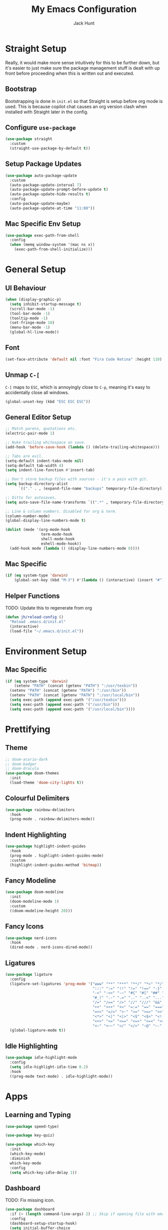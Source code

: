 #+TITLE: My Emacs Configuration
#+AUTHOR: Jack Hunt
#+OPTIONS: toc:3

* Straight Setup
Really, it would make more sense intuitively for this to be further down,
but it's easier to just make sure the package management stuff is dealt
with up front before proceeding when this is written out and executed.
** Bootstrap
Bootstrapping is done in =init.el= so that Straight is setup before
org mode is used. This is because copilot chat causes an org version
clash when installed with Straight later in the config.

** Configure =use-package=
#+BEGIN_SRC emacs-lisp
  (use-package straight
    :custom
    (straight-use-package-by-default t))
#+END_SRC

** Setup Package Updates
#+BEGIN_SRC emacs-lisp
  (use-package auto-package-update
    :custom
    (auto-package-update-interval 7)
    (auto-package-update-prompt-before-update t)
    (auto-package-update-hide-results t)
    :config
    (auto-package-update-maybe)
    (auto-package-update-at-time "11:00"))
#+END_SRC

** Mac Specific Env Setup
#+BEGIN_SRC emacs-lisp
  (use-package exec-path-from-shell
    :config
    (when (memq window-system '(mac ns x))
      (exec-path-from-shell-initialize)))
#+END_SRC

* General Setup
** UI Behaviour
#+BEGIN_SRC emacs-lisp
  (when (display-graphic-p)
    (setq inhibit-startup-message t)
    (scroll-bar-mode -1)
    (tool-bar-mode -1)
    (tooltip-mode -1)
    (set-fringe-mode 10)
    (menu-bar-mode -1)
    (global-hl-line-mode))
#+END_SRC

** Font
#+BEGIN_SRC emacs-lisp
  (set-face-attribute 'default nil :font "Fira Code Retina" :height 110)
#+END_SRC

** Unmap =C-[=
=C-[= maps to =ESC=, which is annoyingly close to =C-p=, meaning it's easy
to accidentally close all windows.
#+BEGIN_SRC emacs-lisp
  (global-unset-key (kbd "ESC ESC ESC"))
#+END_SRC

** General Editor Setup
#+BEGIN_SRC emacs-lisp
  ;; Match parens, quotations etc.
  (electric-pair-mode 1)

  ;; Nuke trailing whitespace on save.
  (add-hook 'before-save-hook (lambda () (delete-trailing-whitespace)))

  ;; Tabs are evil.
  (setq-default indent-tabs-mode nil)
  (setq-default tab-width 4)
  (setq indent-line-function #'insert-tab)

  ;; Don't store backup files with sources - it's a pain with git.
  (setq backup-directory-alist
        `(("." . , (expand-file-name "backups" temporary-file-directory))))

  ;; Ditto for autosaves.
  (setq auto-save-file-name-transforms `((".*" , temporary-file-directory t)))

  ;; Line & column numbers. Disabled for org & term.
  (column-number-mode)
  (global-display-line-numbers-mode t)

  (dolist (mode '(org-mode-hook
                  term-mode-hook
                  shell-mode-hook
                  eshell-mode-hook))
    (add-hook mode (lambda () (display-line-numbers-mode 0))))
#+END_SRC

** Mac Specific
#+BEGIN_SRC emacs-lisp
  (if (eq system-type 'darwin)
      (global-set-key (kbd "M-3") #'(lambda () (interactive) (insert "#"))))
#+END_SRC

** Helper Functions
TODO: Update this to regenerate from org
#+BEGIN_SRC emacs-lisp
  (defun jh/reload-config ()
    "Reload .emacs.d/init.el"
    (interactive)
    (load-file "~/.emacs.d/init.el"))
#+END_SRC

* Environment Setup
** Mac Specific
#+BEGIN_SRC emacs-lisp
  (if (eq system-type 'darwin)
      (setenv "PATH" (concat (getenv "PATH") ":/usr/texbin"))
    (setenv "PATH" (concat (getenv "PATH") ":/usr/bin"))
    (setenv "PATH" (concat (getenv "PATH") ":/usr/local/bin"))
    (setq exec-path (append exec-path '("/usr/texbin")))
    (setq exec-path (append exec-path '("/usr/bin")))
    (setq exec-path (append exec-path '("/usr/local/bin"))))
#+END_SRC

* Prettifying
** Theme
#+BEGIN_SRC emacs-lisp
  ;; doom-acario-dark
  ;; doom-badger
  ;; doom-dracula
  (use-package doom-themes
    :init
    (load-theme 'doom-city-lights t))
#+END_SRC

** Colourful Delimiters
#+BEGIN_SRC emacs-lisp
  (use-package rainbow-delimiters
    :hook
    (prog-mode . rainbow-delimiters-mode))
#+END_SRC

** Indent Highlighting
#+BEGIN_SRC emacs-lisp
  (use-package highlight-indent-guides
    :hook
    (prog-mode . highlight-indent-guides-mode)
    :custom
    (highlight-indent-guides-method 'bitmap))
#+END_SRC

** Fancy Modeline
#+BEGIN_SRC emacs-lisp
  (use-package doom-modeline
    :init
    (doom-modeline-mode 1)
    :custom
    ((doom-modeline-height 20)))
#+END_SRC

** Fancy Icons
#+BEGIN_SRC emacs-lisp
  (use-package nerd-icons
    :hook
    (dired-mode . nerd-icons-dired-mode))
#+END_SRC

** Ligatures
#+BEGIN_SRC emacs-lisp
  (use-package ligature
    :config
    (ligature-set-ligatures 'prog-mode '("www" "**" "***" "**/" "*>" "*/" "\\\\" "\\\\\\" "{-" "::"
                                         ":::" ":=" "!!" "!=" "!==" "-}" "----" "-->" "->" "->>"
                                         "-<" "-<<" "-~" "#{" "#[" "##" "###" "####" "#(" "#?" "#_"
                                         "#_(" ".-" ".=" ".." "..<" "..." "?=" "??" ";;" "/*" "/**"
                                         "/=" "/==" "/>" "//" "///" "&&" "||" "||=" "|=" "|>" "^=" "$>"
                                         "++" "+++" "+>" "=:=" "==" "===" "==>" "=>" "=>>" "<="
                                         "=<<" "=/=" ">-" ">=" ">=>" ">>" ">>-" ">>=" ">>>" "<*"
                                         "<*>" "<|" "<|>" "<$" "<$>" "<!--" "<-" "<--" "<->" "<+"
                                         "<+>" "<=" "<==" "<=>" "<=<" "<>" "<<" "<<-" "<<=" "<<<"
                                         "<~" "<~~" "</" "</>" "~@" "~-" "~>" "~~" "~~>" "%%"))
    (global-ligature-mode t))
#+END_SRC

** Idle Highlighting
#+BEGIN_SRC emacs-lisp
  (use-package idle-highlight-mode
    :config
    (setq idle-highlight-idle-time 0.2)
    :hook
    ((prog-mode text-mode) . idle-highlight-mode))
#+END_SRC

* Apps
** Learning and Typing
#+BEGIN_SRC emacs-lisp
  (use-package speed-type)

  (use-package key-quiz)

  (use-package which-key
    :init
    (which-key-mode)
    :diminish
    which-key-mode
    :config
    (setq which-key-idle-delay 1))
#+END_SRC

** Dashboard
TODO: Fix missing icon.
#+BEGIN_SRC emacs-lisp
  (use-package dashboard
    :if (< (length command-line-args) 2) ;; Skip if opening file with emacs
    :config
    (dashboard-setup-startup-hook)
    (setq initial-buffer-choice
          (lambda () (get-buffer-create "*dashboard*")))
    (setq dashboard-center-content t)
    (setq dashboard-items '((recents  . 10)
                            (projects . 10)
                            (registers . 10)))
    (setq dashboard-icon-type 'nerd-icons)
    (setq dashboard-set-heading-icons t)
    (setq dashboard-set-file-icons t)
    (setq dashboard-heading-icons '((recents   . "history")
                                    (projects  . "rocket")
                                    (registers . "database"))))
#+END_SRC

** GitHub Copilot
TODO: Check all working and set key bindings.
#+BEGIN_SRC emacs-lisp
  (use-package copilot
    :straight (:host github :repo "copilot-emacs/copilot.el" :files ("*.el"))
    :bind
    (:map copilot-completion-map
          ("<tab>" . copilot-accept-completion)
          ("TAB" . copilot-accept-completion))
    :hook
    (prog-mode . copilot-mode))
#+END_SRC

#+BEGIN_SRC emacs-lisp
  (use-package copilot-chat
    :straight (:host github :repo "chep/copilot-chat.el" :files ("*.el"))
    :after (request org markdown-mode))
#+END_SRC

** Better Docs for =C-h v= etc
#+BEGIN_SRC emacs-lisp
  (use-package helpful
    :custom
    (counsel-describe-function-function #'helpful-callable)
    (counsel-describe-variable-function #'helpful-variable)
    :bind
    ([remap describe-function] . counsel-describe-function)
    ([remap describe-command] . helpful-command)
    ([remap describe-variable] . counsel-describe-variable)
    ([remap describe-key] . helpful-key))
#+END_SRC

* General Modes
** Counsel
#+BEGIN_SRC emacs-lisp
  (use-package counsel
    :bind
    (("M-x" . counsel-M-x)
     ("C-x b" . counsel-ibuffer)
     ("C-x C-f" . counsel-find-file)
     :map minibuffer-local-map
     ("C-r" . 'counsel-minibuffer-history)))
#+END_SRC

** Company
#+BEGIN_SRC emacs-lisp
  (use-package company
    :after
    lsp-mode
    :init
    (global-company-mode)
    :bind
    (:map company-active-map
          ("<tab>" . company-complete-selection)
          ("<tab>" . company-indent-or-complete-common))
    :custom
    (company-minimum-prefix-length 2)
    (company-idle-delay 0.0))

  (use-package company-box
    :after
    company
    :hook
    (company-mode . company-box-mode))
#+END_SRC

** Ivy
#+BEGIN_SRC emacs-lisp
  (use-package ivy
    :diminish
    :bind
    (("C-s" . swiper)
     :map ivy-minibuffer-map
     ("TAB" . ivy-partial-or-done)
     ("C-l" . ivy-alt-done)
     ("C-j" . ivy-next-line)
     ("C-k" . ivy-previous-line)
     :map ivy-switch-buffer-map
     ("C-k" . ivy-previous-line)
     ("C-l" . ivy-done)
     ("C-d" . ivy-switch-buffer-kill)
     :map ivy-reverse-i-search-map
     ("C-k" . ivy-previous-line)
     ("C-d" . ivy-reverse-i-search-kill))
    :config
    (ivy-mode 1)
    (setq ivy-use-virtual-buffers t))
#+END_SRC

#+BEGIN_SRC emacs-lisp
  (use-package ivy-rich
    :init
    (ivy-rich-mode 1))
#+END_SRC

** Yasnippet
#+BEGIN_SRC emacs-lisp
  (use-package yasnippet
    :after
    company-mode
    :init
    (yas-global-mode)
    :bind
    ("C-c y s" . yas-insert-snippet)
    ("C-c y v" . yas-visit-snippet-file)
    :config
    (add-to-list 'yas-snippet-dirs "~/.emacs.d/snippets")
    (add-to-list 'company-backends 'company-yasnippet))
#+END_SRC

** Projectile
#+BEGIN_SRC emacs-lisp
  (use-package projectile
    :diminish projectile-mode
    :config
    (projectile-global-mode)
    :custom
    ((projectile-completion-system 'ivy))
    :bind-keymap
    ("C-c p" . projectile-command-map)
    :init
    (when (file-directory-p "~/GitHub")
      (setq projectile-project-search-path '("~/GitHub")))
    (setq projectile-switch-project-action #'projectile-dired))
#+END_SRC

#+BEGIN_SRC emacs-lisp
  (use-package counsel-projectile
    :after
    projectile
    :config
    (counsel-projectile-mode))
#+END_SRC

** Magit
#+BEGIN_SRC emacs-lisp
  (use-package magit
    :bind
    ("C-x g" . magit-status)
    :custom
    (magit-display-buffer-function #'magit-display-buffer-same-window-except-diff-v1))
#+END_SRC

#+BEGIN_SRC emacs-lisp
  ;; TODO: Check out the other buffers.
  ;; https://magit.vc/manual/magit/Switching-Buffers.html
  (use-package diff-hl
    :hook
    ((magit-pre-refresh-hook . diff-hl-magit-pre-refresh)
     (magit-post-refresh-hook . diff-hl-magit-post-refresh)))
#+END_SRC

** Flycheck
#+BEGIN_SRC emacs-lisp
  (use-package flycheck
    :init
    (global-flycheck-mode))
#+END_SRC

** Flyspell
#+BEGIN_SRC emacs-lisp
  (use-package flyspell
    :init
    (dolist (hook '(text-mode-hook))
      (add-hook hook (lambda () (flyspell-mode 1))))
    :config
    (setq ispell-dictionary "british"))
#+END_SRC

** Dired
#+BEGIN_SRC emacs-lisp
  (use-package dired
    :straight (:type built-in)
    :ensure nil
    :commands (dired dired-jump)
    :bind
    (("C-x C-j" . dired-jump))
    :custom
    ((dired-listing-switches "-agho --group-directories-first")))
#+END_SRC

#+BEGIN_SRC emacs-lisp
  (use-package dired-single
    :commands (dired dired-jump))
#+END_SRC

* Terminals
#+BEGIN_SRC emacs-lisp
  (use-package term
    :commands term
    :config
    (setq explicit-shell-file-name "zsh"))
#+END_SRC

#+BEGIN_SRC emacs-lisp
  (use-package eterm-256color
    :hook (term-mode . eterm-256color-mode))
#+END_SRC

#+BEGIN_SRC emacs-lisp
  (use-package vterm
    :commands vterm
    :config
    (setq vterm-shell "zsh")
    (setq vterm-max-scrollback 10000))
#+END_SRC

* LSP
#+BEGIN_SRC emacs-lisp
  (use-package lsp-mode
    :init
    (setq lsp-keymap-prefix "C-c l")
    :hook
    ((python-mode . lsp)
     (c-mode . lsp)
     (c++-mode . lsp)
     (cmake-mode . lsp)
     (ess-mode . lsp)
     (fortran-mode . lsp)
     (haskell-mode . lsp)
     (LaTeX-mode . lsp)
     (scad-mode . lsp)
     (lsp-mode . lsp-enable-which-key-integration))
    :commands lsp)
#+END_SRC

#+BEGIN_SRC emacs-lisp
  (use-package lsp-ui
    :after
    lsp-mode
    :commands
    lsp-ui-mode
    :hook
    (lsp-mode . lsp-ui-mode))

  (use-package lsp-ivy
    :after
    lsp-mode
    :commands
    lsp-ivy-workspace-symbol)
#+END_SRC

#+BEGIN_SRC emacs-lisp
  (use-package dap-mode
    :after lsp-mode)
#+END_SRC

** Jupyter
#+BEGIN_SRC emacs-lisp
  (use-package jupyter)
#+END_SRC

* Language Specific
** Elisp
#+BEGIN_SRC emacs-lisp
  (with-eval-after-load 'emacs-lisp-mode
    (add-to-list 'company-backends 'company-elisp))
#+END_SRC

** Python
#+BEGIN_SRC emacs-lisp
  (use-package pyvenv
    :after
    python-mode
    :config
    (pyvenv-mode 1))
#+END_SRC

#+BEGIN_SRC emacs-lisp
  ;;(setenv "WORKON_HOME" (concat (getenv "CONDA_PREFIX") "/envs"))
  ;; As a hack, just symlink conda env dir to ~/.virtualenvs for now
#+END_SRC

#+BEGIN_SRC emacs-lisp
  (use-package python-black
    :after python
    :hook (python-mode . python-black-on-save-mode))
#+END_SRC

** R & STAN
#+BEGIN_SRC emacs-lisp
  (use-package ess
    :hook
    (ess-mode-hook . projectile-mode)
    :config
    (setq ess-indent-offset 2))
#+END_SRC

#+BEGIN_SRC emacs-lisp
  (use-package stan-mode)
#+END_SRC

** Shell
#+BEGIN_SRC emacs-lisp
  (setq sh-basic-offset 2)
#+END_SRC

** Haskell
#+BEGIN_SRC emacs-lisp
  (use-package haskell-mode)
#+END_SRC

#+BEGIN_SRC emacs-lisp
  (use-package lsp-haskell
    :after haskell-mode)
#+END_SRC

** LaTeX
#+BEGIN_SRC emacs-lisp
  (use-package auctex
    :defer t
    :hook
    ((LaTeX-mode-hook . visual-line-mode)
     (LaTeX-mode-hook . flyspell-mode)
     (LaTeX-mode-hook . flycheck-mode)
     (LaTeX-mode-hook . LaTeX-math-mode))
    :config
    (setq TeX-auto-save t)
    (setq TeX-parse-self t)
    (setq reftex-plug-into-AUCTeX t)
    (setq TeX-PDF-mode t)
    (setq LaTeX-indent-level 2)
    (setq LaTeX-item-indent 2)
    (setq TeX-brace-indent-level 2))
#+END_SRC

#+BEGIN_SRC emacs-lisp
  (use-package reftex
    :after
    auctex
    :hook
    (LaTeX-mode-hook . turn-on-reftex)
    :config
    (setq reftex-plug-into-AUCTeX t))
#+END_SRC

** YAML
#+BEGIN_SRC emacs-lisp
  (use-package yaml-mode)
#+END_SRC

* Org Mode
** Fancy Bullets
#+BEGIN_SRC emacs-lisp
  (use-package org-bullets
    :hook
    (org-mode . org-bullets-mode)
    :custom
    (org-bullets-bullet-list '("◉" "○" "●" "○" "●" "○" "●")))
#+END_SRC

** Utility Functions
*** Theme to CSS
TODO: Verify this still works
#+BEGIN_SRC emacs-lisp
  (defun jh/theme-to-css (filename)
    "Generate a CSS file based on current theme for Org HTML export."
    (interactive "FEnter the output CSS file name: ")
    (with-temp-file filename
      ;; Document background & foreground.
      (let ((default-bg (face-background 'default))
            (default-fg (face-foreground 'default)))
        (insert (format "body {\n  background-color: %s;\n  color: %s;\n}\n" default-bg default-fg)))

      ;; Headings.
      (let ((level-1-bg (face-background 'org-level-1))
            (level-1-fg (face-foreground 'org-level-1)))
        (insert (format "h1 {\n  background-color: %s;\n  color: %s;\n}\n" level-1-bg level-1-fg)))
      (let ((level-2-bg (face-background 'org-level-2))
            (level-2-fg (face-foreground 'org-level-2)))
        (insert (format "h2 {\n  background-color: %s;\n  color: %s;\n}\n" level-2-bg level-2-fg)))
      (let ((level-3-bg (face-background 'org-level-3))
            (level-3-fg (face-foreground 'org-level-3)))
        (insert (format "h3 {\n  background-color: %s;\n  color: %s;\n}\n" level-3-bg level-3-fg)))
      (let ((level-4-bg (face-background 'org-level-4))
            (level-4-fg (face-foreground 'org-level-4)))
        (insert (format "h4 {\n  background-color: %s;\n  color: %s;\n}\n" level-4-bg level-4-fg)))
      ))
#+END_SRC

*** Archive Done Tasks
#+BEGIN_SRC emacs-lisp
  (defun jh/org-archive-done-kill-tasks ()
    (interactive)
    (org-map-entries 'org-archive-subtree "1/DONE|1/KILL" 'file))
#+END_SRC

*** Update Last Modified Timestamp
#+BEGIN_SRC emacs-lisp
  (defun jh/org-last-modified-update ()
    "Update '#+last_modified:' if it exists in an org buffer."
    (save-excursion
      (goto-char (point-min))
      (when (re-search-forward "^#\\+last_modified: .*" nil t)
        (replace-match (concat "#+last_modified: " (format-time-string "[%Y-%m-%d %a %H:%M]"))))))
#+END_SRC

** Setup
#+BEGIN_SRC emacs-lisp
  (defun jh/org-mode-setup ()
    ;; Update roam timestamps.
    (add-hook 'before-save-hook 'jh/org-last-modified-update nil 'local)

    ;; TODO states.
    (setq org-todo-keywords
          '((sequence "TODO" "STRT" "IDEA" "WAIT" "|" "DONE" "KILL")))

    (setq org-todo-keyword-faces
          '(("TODO" . (:foreground "cyan" :weight bold))
            ("STRT" . (:foreground "yellow" :weight bold))
            ("IDEA" . (:foreground "pink" :weight bold))
            ("WAIT" . (:foreground "orange" :weight bold))
            ("DONE" . (:foreground "green" :strike-through t))
            ("KILL" . (:foreground "red" :strike-through t))))


    ;; Make source blocks look a bit nicer.
    (setq org-edit-src-content-indentation 0
          org-src-tab-acts-natively t
          org-src-preserve-indentation t
          org-src-fontify-natively t)

    ;; (setq org-src-window-setup 'current-window)
    (setq org-ellipsis "⤵")

    ;; Enable spell checking.
    (add-hook 'org-mode-hook 'flyspell-mode)

    (org-babel-do-load-languages
     'org-babel-load-languages
     '((jupyter . t)
       (python . t)
       (R . t)
       (shell . t)))

    ;;(setq org-export-with-smart-quotes t)
    (setq org-confirm-babel-evaluate nil)

    ;; Enable inline images and make sure they get updated.
    (add-hook 'org-mode-hook 'org-display-inline-images)
    (add-hook 'org-babel-after-execute-hook 'org-display-inline-images)
    (setq org-display-remote-inline-images 'cache)
    )
#+END_SRC

#+BEGIN_SRC emacs-lisp
  (defun jh/add-org-capture-templates ()
    (setq org-capture-templates
          '(("t" "Theoretical Question" entry
             (file+headline "~/org/work.org" "Theoretical Questions")
             (file "~/.emacs.d/org/work_templates/theoretical_question.org") :empty-lines-after 1)
            ("e" "Experiment" entry
             (file+headline "~/org/work.org" "Experiments")
             (file "~/.emacs.d/org/work_templates/experiment.org") :empty-lines-after 1)
            ("s" "Software Engineering" entry
             (file+headline "~/org/work.org" "Engineering Tasks")
             (file "~/.emacs.d/org/work_templates/software_engineering.org") :empty-lines-after 1)
            ))
    )
#+END_SRC

#+BEGIN_SRC emacs-lisp
  (add-hook 'org-mode-hook 'jh/org-mode-setup)
  (add-hook 'org-mode-hook 'jh/add-org-capture-templates)
#+END_SRC

* Org Roam
#+BEGIN_SRC emacs-lisp
  (use-package emacsql)
  ;; (use-package emacsql-sqlite)
#+END_SRC

#+BEGIN_SRC emacs-lisp
  (use-package org-roam
    :custom
    (org-roam-directory (file-truename "~/GitHub/org-roam-notes/"))
    (org-roam-db-location (file-truename "~/GitHub/org-roam-notes/org-roam.sqlite3"))
    (org-roam-completion-everywhere t)
    (org-roam-completion-system 'ivy)
    (org-roam-capture-templates
     ;; TODO: See if the headers can be in the org files.
     '(("d" "Default" plain
        (file "~/.emacs.d/org/roam_templates/default.org")
        :target (file+head "%<%Y%m%d%H%M%>-${slug}.org"
                           "\n#+title: ${title}\n#+created: %U\n#+last_modified: %U\n#+filetags: :some_tag:\n\n")
        :unnarrowed t)
       ("m" "Maths" plain
        (file "~/.emacs.d/org/roam_templates/maths.org")
        :target (file+head "%<%Y%m%d%H%M%S>-${slug}.org"
                           "\n#+title: ${title}\n#+created: %U\n#+last_modified: %U\n#+filetags: :maths:\n\n")
        :unnarrowed t)
       ("i" "Idea" plain
        (file "~/.emacs.d/org/roam_templates/idea.org")
        :target (file+head "%<%Y%m%d%H%M%S>-${slug}.org"
                           "\n#+title: ${title}\n#+created: %U\n#+last_modified: %U\n#+filetags: :idea:\n\n")
        :unnarrowed t)
       ("p" "Paper" plain
        (file "~/.emacs.d/org/roam_templates/paper.org")
        :target (file+head "%<%Y%m%d%H%M%S>-${slug}.org"
                           "\n#+title: ${title}\n#+created: %U\n#+last_modified: %U\n#+filetags: :paper:\n\n")
        :unnarrowed t)
       ("c" "Code Snippet" plain
        (file "~/.emacs.d/org/roam_templates/code_snippet.org")
        :target (file+head "%<%Y%m%d%H%M%S>-${slug}.org"
                           "\n#+title: ${title}\n#+created: %U\n#+last_modified: %U\n#+filetags: :code_snippet:\n\n")
        :unnarrowed t)
       ("r" "Random Thought" plain
        (file "~/.emacs.d/org/roam_templates/random_thought.org")
        :target (file+head "%<%Y%m%d%H%M%S>-${slug}.org"
                           "\n#+title: ${title}\n#+created: %U\n#+filetags: :random:\n\n")
        :unnarrowed t)))
    :bind
    (("C-c n l" . org-roam-buffer-toggle)
     ("C-c n f" . org-roam-node-find)
     ("C-c n g" . org-roam-graph)
     ("C-c n i" . org-roam-node-insert)
     ("C-c n c" . org-roam-capture)
     ("C-c n j" . org-roam-dailies-capture-today))
    :config
    (setq org-roam-node-display-template (concat "${title:*} " (propertize "${tags:30}" 'face 'org-tag)))
    (org-roam-db-autosync-mode)
    (require 'org-roam-protocol))
#+END_SRC
